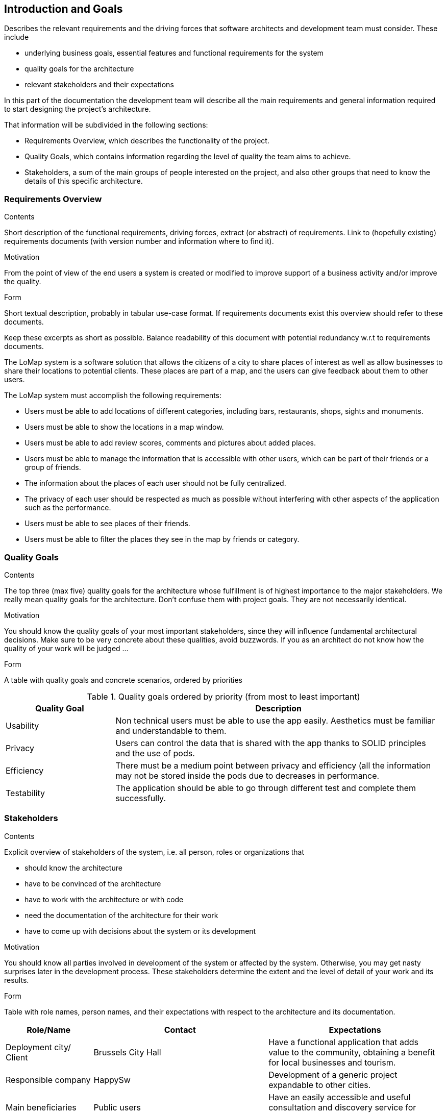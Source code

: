 [[section-introduction-and-goals]]
== Introduction and Goals

[role="arc42help"]
****
Describes the relevant requirements and the driving forces that software architects and development team must consider. These include

* underlying business goals, essential features and functional requirements for the system
* quality goals for the architecture
* relevant stakeholders and their expectations
****
In this part of the documentation the development team will describe all the main requirements and general information required to start designing the project's architecture.

That information will be subdivided in the following sections:

* Requirements Overview, which describes the functionality of the project.
* Quality Goals, which contains information regarding the level of quality the team aims to achieve.
* Stakeholders, a sum of the main groups of people interested on the project, and also other groups that need to know the details of this specific architecture.


=== Requirements Overview

[role="arc42help"]
****
.Contents
Short description of the functional requirements, driving forces, extract (or abstract)
of requirements. Link to (hopefully existing) requirements documents
(with version number and information where to find it).

.Motivation
From the point of view of the end users a system is created or modified to
improve support of a business activity and/or improve the quality.

.Form
Short textual description, probably in tabular use-case format.
If requirements documents exist this overview should refer to these documents.

Keep these excerpts as short as possible. Balance readability of this document with potential redundancy w.r.t to requirements documents.
****
The LoMap system is a software solution that allows the citizens of a city to share places of interest as well as allow businesses to share their locations to potential clients. These places are part of a map, and the users can give feedback about them to other users.

The LoMap system must accomplish the following requirements:

* Users must be able to add locations of different categories, including bars, restaurants, shops, sights and monuments.
*	Users must be able to show the locations in a map window.
*	Users must be able to add review scores, comments and pictures about added places.
*	Users must be able to manage the information that is accessible with other users, which can be part of their friends or a group of friends.
*	The information about the places of each user should not be fully centralized.
*	The privacy of each user should be respected as much as possible without interfering with other aspects of the application such as the performance.
*	Users must be able to see places of their friends.
*	Users must be able to filter the places they see in the map by friends or category.

=== Quality Goals

[role="arc42help"]
****
.Contents
The top three (max five) quality goals for the architecture whose fulfillment is of highest importance to the major stakeholders. We really mean quality goals for the architecture. Don't confuse them with project goals. They are not necessarily identical.

.Motivation
You should know the quality goals of your most important stakeholders, since they will influence fundamental architectural decisions. Make sure to be very concrete about these qualities, avoid buzzwords.
If you as an architect do not know how the quality of your work will be judged …

.Form
A table with quality goals and concrete scenarios, ordered by priorities
****

.Quality goals ordered by priority (from most to least important)
[options="header",cols="1,3"]
|===
|Quality Goal|Description
| Usability | Non technical users must be able to use the app easily. Aesthetics must be familiar and understandable to them.
| Privacy | Users can control the data that is shared with the app thanks to SOLID principles and the use of pods.
| Efficiency | There must be a medium point between privacy and efficiency (all the information may not be stored inside the pods due to decreases in performance.
| Testability | The application should be able to go through different test and complete them successfully.



|===

=== Stakeholders

[role="arc42help"]

****
.Contents
Explicit overview of stakeholders of the system, i.e. all person, roles or organizations that

* should know the architecture
* have to be convinced of the architecture
* have to work with the architecture or with code
* need the documentation of the architecture for their work
* have to come up with decisions about the system or its development

.Motivation
You should know all parties involved in development of the system or affected by the system.
Otherwise, you may get nasty surprises later in the development process.
These stakeholders determine the extent and the level of detail of your work and its results.

.Form
Table with role names, person names, and their expectations with respect to the architecture and its documentation.
****

[options="header",cols="1,2,2"]
|===
|Role/Name|Contact|Expectations
| Deployment city/ Client | Brussels City Hall | Have a functional application that adds value to the community, obtaining a benefit for local businesses and tourism.
| Responsible company | HappySw | Development of a generic project expandable to other cities.
| Main beneficiaries | Public users | Have an easily accessible and useful consultation and discovery service for premises or businesses.
| Side beneficiaries | Businesses benefited | Obtain greater visibility and approach to the public, especially to the tourists of the city.
| Project managers | Subject teachers | Development by the students of a functional application that meets the established criteria and can serve as a prototype for a real service.
| Developers | Lomap_es4a team | Carrying out a serious project with a view to the future in which to develop your potential and show your technical skills.

|===
